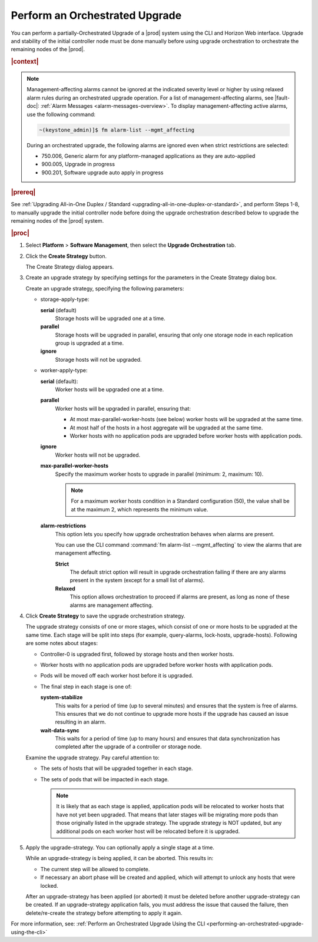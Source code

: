
.. sab1593196680415
.. _performing-an-orchestrated-upgrade:

===============================
Perform an Orchestrated Upgrade
===============================

You can perform a partially-Orchestrated Upgrade of a |prod| system using the CLI and Horizon
Web interface. Upgrade and stability of the initial controller node must be done manually
before using upgrade orchestration to orchestrate the remaining nodes of the |prod|.

.. rubric:: |context|

.. note::
    Management-affecting alarms cannot be ignored at the indicated severity
    level or higher by using relaxed alarm rules during an orchestrated upgrade
    operation. For a list of management-affecting alarms, see |fault-doc|:
    :ref:`Alarm Messages <alarm-messages-overview>`. To display
    management-affecting active alarms, use the following command:

    .. code-block:: none

        ~(keystone_admin)]$ fm alarm-list --mgmt_affecting

    During an orchestrated upgrade, the following alarms are ignored even when
    strict restrictions are selected:

    -   750.006, Generic alarm for any platform-managed applications as they are auto-applied

    -   900.005, Upgrade in progress

    -   900.201, Software upgrade auto apply in progress

.. _performing-an-orchestrated-upgrade-ul-qhy-q1p-v1b:

.. rubric:: |prereq|

See :ref:`Upgrading All-in-One Duplex / Standard
<upgrading-all-in-one-duplex-or-standard>`, and perform Steps 1-8, to manually
upgrade the initial controller node before doing the upgrade orchestration
described below to upgrade the remaining nodes of the |prod| system.

.. rubric:: |proc|

.. _performing-an-orchestrated-upgrade-steps-e45-kh5-sy:

#.  Select **Platform** \> **Software Management**, then select the **Upgrade
    Orchestration** tab.

#.  Click the **Create Strategy** button.

    The Create Strategy dialog appears.

#.  Create an upgrade strategy by specifying settings for the parameters in the
    Create Strategy dialog box.

    Create an upgrade strategy, specifying the following parameters:

    -   storage-apply-type:

        **serial** \(default\)
           Storage hosts will be upgraded one at a time.

        **parallel**
           Storage hosts will be upgraded in parallel, ensuring that only one
           storage node in each replication group is upgraded at a time.

        **ignore**
           Storage hosts will not be upgraded.

    -   worker-apply-type:

        **serial** \(default\):
           Worker hosts will be upgraded one at a time.

        **parallel**
           Worker hosts will be upgraded in parallel, ensuring that:

           -   At most max-parallel-worker-hosts \(see below\) worker hosts
               will be upgraded at the same time.

           -   At most half of the hosts in a host aggregate will be upgraded
               at the same time.

           -   Worker hosts with no application pods are upgraded before
               worker hosts with application pods.

        **ignore**
           Worker hosts will not be upgraded.

        **max-parallel-worker-hosts**
           Specify the maximum worker hosts to upgrade in parallel \(minimum:
           2, maximum: 10\).

           .. note::
               For a maximum worker hosts condition in a Standard configuration
               (50), the value shall be at the maximum 2, which represents the
               minimum value.

        **alarm-restrictions**
            This option lets you specify how upgrade orchestration behaves when
            alarms are present.

            You can use the CLI command :command:`fm alarm-list
            --mgmt_affecting` to view the alarms that are management affecting.

            **Strict**
               The default strict option will result in upgrade orchestration
               failing if there are any alarms present in the system \(except
               for a small list of alarms\).

            **Relaxed**
               This option allows orchestration to proceed if alarms are
               present, as long as none of these alarms are management
               affecting.

#.  Click **Create Strategy** to save the upgrade orchestration strategy.

    The upgrade strategy consists of one or more stages, which consist of one
    or more hosts to be upgraded at the same time. Each stage will be split
    into steps \(for example, query-alarms, lock-hosts, upgrade-hosts\).
    Following are some notes about stages:

    -   Controller-0 is upgraded first, followed by storage hosts and then
        worker hosts.

    -   Worker hosts with no application pods are upgraded before worker hosts
        with application pods.

    -   Pods will be moved off each worker host before it is upgraded.

    -   The final step in each stage is one of:

        **system-stabilize**
           This waits for a period of time \(up to several minutes\) and
           ensures that the system is free of alarms. This ensures that we do
           not continue to upgrade more hosts if the upgrade has caused an
           issue resulting in an alarm.

        **wait-data-sync**
           This waits for a period of time \(up to many hours\) and ensures
           that data synchronization has completed after the upgrade of a
           controller or storage node.

    Examine the upgrade strategy. Pay careful attention to:

    -   The sets of hosts that will be upgraded together in each stage.

    -   The sets of pods that will be impacted in each stage.

        .. note::
            It is likely that as each stage is applied, application pods will
            be relocated to worker hosts that have not yet been upgraded. That
            means that later stages will be migrating more pods than those
            originally listed in the upgrade strategy. The upgrade strategy is
            NOT updated, but any additional pods on each worker host will be
            relocated before it is upgraded.

#.  Apply the upgrade-strategy. You can optionally apply a single stage at a
    time.

    While an upgrade-strategy is being applied, it can be aborted. This results
    in:

    -   The current step will be allowed to complete.

    -   If necessary an abort phase will be created and applied, which will
        attempt to unlock any hosts that were locked.

    After an upgrade-strategy has been applied \(or aborted\) it must be
    deleted before another upgrade-strategy can be created. If an
    upgrade-strategy application fails, you must address the issue that caused
    the failure, then delete/re-create the strategy before attempting to apply
    it again.

For more information, see: :ref:`Perform an Orchestrated Upgrade Using the CLI <performing-an-orchestrated-upgrade-using-the-cli>`

.. only:: partner

    .. include:: /_includes/performing-an-orchestrated-upgrade.rest
       :start-after: Orchupgrade-begin
       :end-before: Orchupgrade-end
